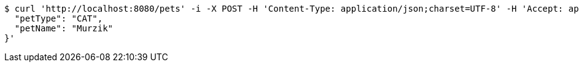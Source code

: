 [source,bash]
----
$ curl 'http://localhost:8080/pets' -i -X POST -H 'Content-Type: application/json;charset=UTF-8' -H 'Accept: application/hal+json' -d '{
  "petType": "CAT",
  "petName": "Murzik"
}'
----
